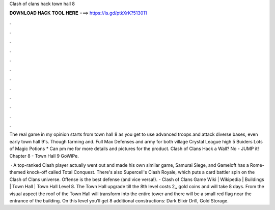 Clash of clans hack town hall 8



𝐃𝐎𝐖𝐍𝐋𝐎𝐀𝐃 𝐇𝐀𝐂𝐊 𝐓𝐎𝐎𝐋 𝐇𝐄𝐑𝐄 ===> https://is.gd/ptkXrK?513011



.



.



.



.



.



.



.



.



.



.



.



.

The real game in my opinion starts from town hall 8 as you get to use advanced troops and attack diverse bases, even early town hall 9's. Though farming and. Full Max Defenses and army for both village Crystal League high 5 Buiders Lots of Magic Potions * Can pm me for more details and pictures for the product. Clash of Clans Hack a Wall? No - JUMP it! Chapter 8 - Town Hall 9 GoWiPe.

 · A top-ranked Clash player actually went out and made his own similar game, Samurai Siege, and Gameloft has a Rome-themed knock-off called Total Conquest. There's also Supercell's Clash Royale, which puts a card battler spin on the Clash of Clans universe. Offense is the best defense (and vice versa!). - Clash of Clans Game Wiki | Wikipedia | Buildings | Town Hall | Town Hall Level 8. The Town Hall upgrade till the 8th level costs 2,, gold coins and will take 8 days. From the visual aspect the roof of the Town Hall will transform into the entire tower and there will be a small red flag near the entrance of the building. On this level you’ll get 8 additional constructions: Dark Elixir Drill, Gold Storage.
